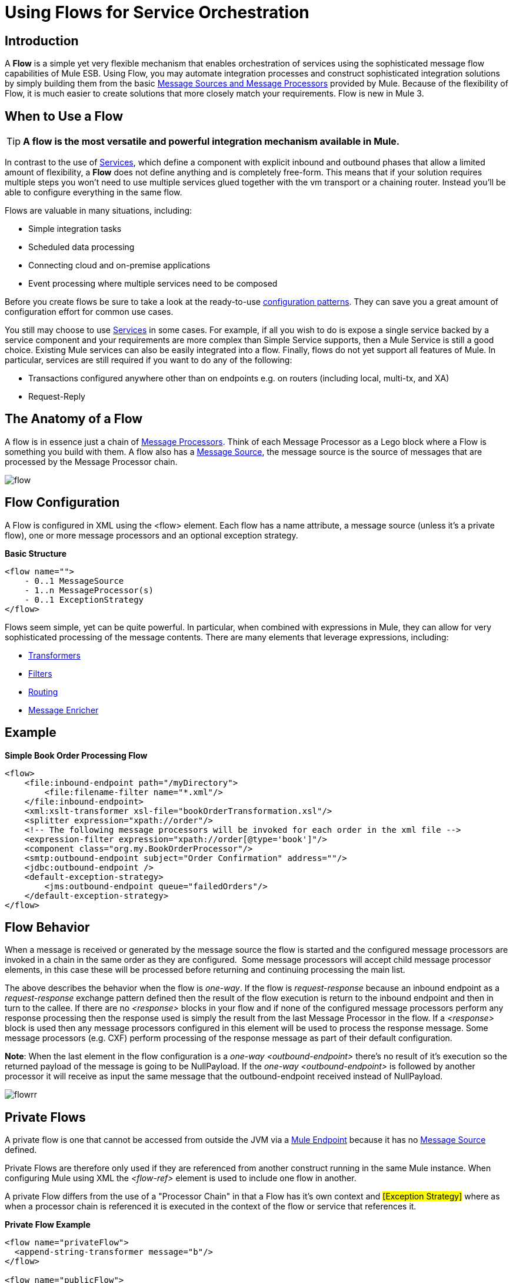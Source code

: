 = Using Flows for Service Orchestration

== Introduction

A *Flow* is a simple yet very flexible mechanism that enables orchestration of services using the sophisticated message flow capabilities of Mule ESB. Using Flow, you may automate integration processes and construct sophisticated integration solutions by simply building them from the basic link:https://docs.mulesoft.com/mule-user-guide/v/3.2/message-sources-and-message-processors[Message Sources and Message Processors] provided by Mule. Because of the flexibility of Flow, it is much easier to create solutions that more closely match your requirements. Flow is new in Mule 3.

== When to Use a Flow

[TIP]
*A flow is the most versatile and powerful integration mechanism available in Mule.*

In contrast to the use of link:https://docs.mulesoft.com/mule-user-guide/v/3.2/using-mule-services[Services], which define a component with explicit inbound and outbound phases that allow a limited amount of flexibility, a *Flow* does not define anything and is completely free-form. This means that if your solution requires multiple steps you won't need to use multiple services glued together with the vm transport or a chaining router. Instead you'll be able to configure everything in the same flow.

Flows are valuable in many situations, including:

* Simple integration tasks
* Scheduled data processing
* Connecting cloud and on-premise applications
* Event processing where multiple services need to be composed

Before you create flows be sure to take a look at the ready-to-use link:https://docs.mulesoft.com/mule-user-guide/v/3.2/using-mule-configuration-patterns[configuration patterns]. They can save you a great amount of configuration effort for common use cases.

You still may choose to use link:https://docs.mulesoft.com/mule-user-guide/v/3.2/using-mule-services[Services] in some cases. For example, if all you wish to do is expose a single service backed by a service component and your requirements are more complex than Simple Service supports, then a Mule Service is still a good choice. Existing Mule services can also be easily integrated into a flow. Finally, flows do not yet support all features of Mule. In particular, services are still required if you want to do any of the following:

* Transactions configured anywhere other than on endpoints e.g. on routers (including local, multi-tx, and XA)
* Request-Reply


== The Anatomy of a Flow

A flow is in essence just a chain of link:https://docs.mulesoft.com/mule-user-guide/v/3.2/message-sources-and-message-processors[Message Processors]. Think of each Message Processor as a Lego block where a Flow is something you build with them. A flow also has a link:https://docs.mulesoft.com/mule-user-guide/v/3.2/message-sources-and-message-processors[Message Source], the message source is the source of messages that are processed by the Message Processor chain.

image:flow.jpeg[flow]

== Flow Configuration

A Flow is configured in XML using the <flow> element. Each flow has a name attribute, a message source (unless it's a private flow), one or more message processors and an optional exception strategy.

*Basic Structure*

[source, xml, linenums]
----
<flow name="">
    - 0..1 MessageSource
    - 1..n MessageProcessor(s)
    - 0..1 ExceptionStrategy
</flow>
----

Flows seem simple, yet can be quite powerful. In particular, when combined with expressions in Mule, they can allow for very sophisticated processing of the message contents. There are many elements that leverage expressions, including:

* link:https://docs.mulesoft.com/mule-user-guide/v/3.2/using-transformers[Transformers]
* link:https://docs.mulesoft.com/mule-user-guide/v/3.2/using-filters[Filters]
* link:https://docs.mulesoft.com/mule-user-guide/v/3.2/routing-message-processors[Routing]
* link:https://docs.mulesoft.com/mule-user-guide/v/3.2/message-enricher[Message Enricher]

== Example

*Simple Book Order Processing Flow*

[source, xml, linenums]
----
<flow>
    <file:inbound-endpoint path="/myDirectory">
        <file:filename-filter name="*.xml"/>
    </file:inbound-endpoint>
    <xml:xslt-transformer xsl-file="bookOrderTransformation.xsl"/>
    <splitter expression="xpath://order"/>
    <!-- The following message processors will be invoked for each order in the xml file -->
    <expression-filter expression="xpath://order[@type='book']"/>
    <component class="org.my.BookOrderProcessor"/>
    <smtp:outbound-endpoint subject="Order Confirmation" address=""/>
    <jdbc:outbound-endpoint />
    <default-exception-strategy>
        <jms:outbound-endpoint queue="failedOrders"/>
    </default-exception-strategy>
</flow>
----

== Flow Behavior

When a message is received or generated by the message source the flow is started and the configured message processors are invoked in a chain in the same order as they are configured.  Some message processors will accept child message processor elements, in this case these will be processed before returning and continuing processing the main list.

The above describes the behavior when the flow is _one-way_. If the flow is _request-response_ because an inbound endpoint as a _request-response_ exchange pattern defined then the result of the flow execution is return to the inbound endpoint and then in turn to the callee. If there are no _<response>_ blocks in your flow and if none of the configured message processors perform any response processing then the response used is simply the result from the last Message Processor in the flow. If a _<response>_ block is used then any message processors configured in this element will be used to process the response message. Some message processors (e.g. CXF) perform processing of the response message as part of their default configuration.

*Note*: When the last element in the flow configuration is a _one-way_ _<outbound-endpoint>_ there's no result of it's execution so the returned payload of the message is going to be NullPayload. If the _one-way_ _<outbound-endpoint>_ is followed by another processor it will receive as input the same message that the outbound-endpoint received instead of NullPayload.

image:flowrr.jpeg[flowrr]

== Private Flows

A private flow is one that cannot be accessed from outside the JVM via a link:https://docs.mulesoft.com/mule-user-guide/v/3.2/configuring-endpoints[Mule Endpoint] because it has no link:https://docs.mulesoft.com/mule-user-guide/v/3.2/message-sources-and-message-processors[Message Source] defined.

Private Flows are therefore only used if they are referenced from another construct running in the same Mule instance. When configuring Mule using XML the _<flow-ref>_ element is used to include one flow in another.

A private Flow differs from the use of a "Processor Chain" in that a Flow has it's own context and #[Exception Strategy]# where as when a processor chain is referenced it is executed in the context of the flow or service that references it.

*Private Flow Example*

[source, xml, linenums]
----
<flow name="privateFlow">
  <append-string-transformer message="b"/>
</flow>

<flow name="publicFlow">
  <http:inbound-endpoint address="http://localhost:8080"/>
  <append-string-transformer message="a"/>
  <flow-ref name="privateFlow"/>
  <append-string-transformer message="c"/>
</flow>
----

== Further Reading

You can read more about the reason we added Flow for Mule 3 in the following blog posts:

* link:https://blogs.mulesoft.com/dev/mule-dev/mule-3-architecture-part-1-back-to-basics/[Mule 3 Architecture, Part 1: Back to Basics]
* link:https://blogs.mulesoft.com/dev/mule-dev/mule-3-architecture-part-2-introducing-the-message-processor/[Mule 3 Architecture, Part 2: Introducing the Message Processor]
